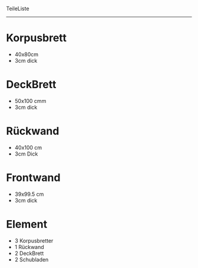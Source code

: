 TeileListe
-----------



* Korpusbrett
  - 40x80cm
  - 3cm dick

* DeckBrett
  - 50x100 cmm
  - 3cm dick

* Rückwand
  - 40x100 cm
  - 3cm Dick

* Frontwand
  - 39x99.5 cm
  - 3cm dick




* Element
  - 3 Korpusbretter
  - 1 Rückwand
  - 2 DeckBrett
  - 2 Schubladen

* 